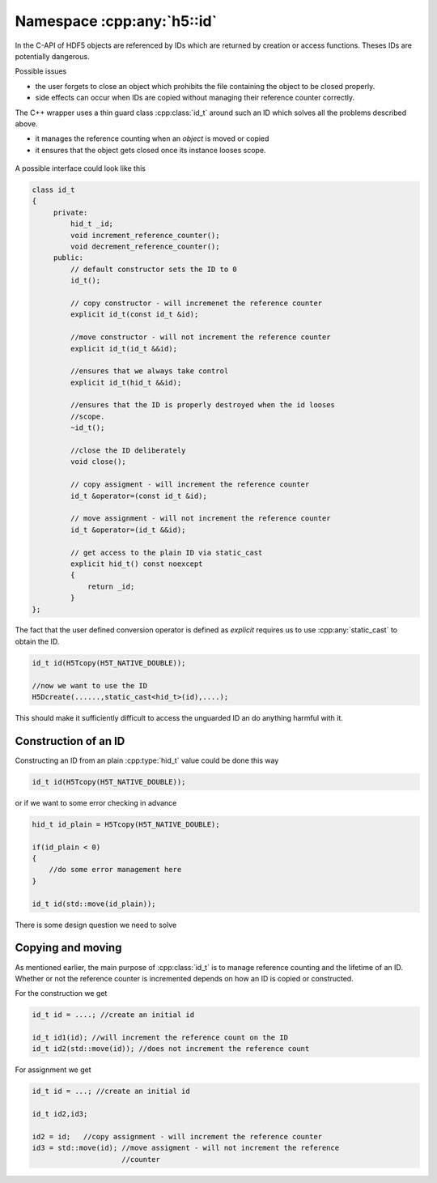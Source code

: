 ===========================
Namespace :cpp:any:`h5::id`
===========================

In the C-API of HDF5 objects are referenced by IDs which are returned by 
creation or access functions. Theses IDs are potentially dangerous. 

Possible issues

* the user forgets to close an object which prohibits the file containing 
  the object to be closed properly. 
* side effects can occur when IDs are copied without managing their reference
  counter correctly.

The C++ wrapper uses a thin guard class :cpp:class:`id_t` around such an 
ID which solves all the problems described above. 

* it manages the reference counting when an *object* is moved or copied 
* it ensures that the object gets closed once its instance looses scope.


.. figure:: ../images/id_classes.png 
   :align: center

.. figure:: ../images/id_composition.png
   :align: center


A possible interface could look like this 

.. code-block:: cpp

   class id_t
   {
        private:
            hid_t _id;
            void increment_reference_counter();
            void decrement_reference_counter();
        public:
            // default constructor sets the ID to 0
            id_t();
            
            // copy constructor - will incremenet the reference counter
            explicit id_t(const id_t &id);
            
            //move constructor - will not increment the reference counter
            explicit id_t(id_t &&id);
            
            //ensures that we always take control
            explicit id_t(hid_t &&id);
           
            //ensures that the ID is properly destroyed when the id looses
            //scope.
            ~id_t(); 
           
            //close the ID deliberately 
            void close(); 
           
            // copy assigment - will increment the reference counter 
            id_t &operator=(const id_t &id);
            
            // move assignment - will not increment the reference counter
            id_t &operator=(id_t &&id);
           
            // get access to the plain ID via static_cast 
            explicit hid_t() const noexcept
            {
                return _id;
            }         
   }; 
   
The fact that the user defined conversion operator is defined as *explicit* 
requires us to use :cpp:any:`static_cast` to obtain the ID. 

.. code-block:: cpp

    id_t id(H5Tcopy(H5T_NATIVE_DOUBLE));
    
    //now we want to use the ID
    H5Dcreate(......,static_cast<hid_t>(id),....);
    
    
This should make it sufficiently difficult to access the unguarded ID an do 
anything harmful with it.

Construction of an ID
=====================

Constructing an ID from an plain :cpp:type:`hid_t` value could be done 
this way

.. code-block:: cpp

    id_t id(H5Tcopy(H5T_NATIVE_DOUBLE));
    
or if we want to some error checking in advance

.. code-block:: cpp

    hid_t id_plain = H5Tcopy(H5T_NATIVE_DOUBLE);
    
    if(id_plain < 0)
    {
        //do some error management here 
    }
    
    id_t id(std::move(id_plain));
    
There is some design question we need to solve

.. todo::

    To which should the move constructor of :cpp:class:`id_t` perform 
    error checking?
    
Copying and moving
==================

As mentioned earlier, the main purpose of :cpp:class:`id_t` is to manage
reference counting and the lifetime of an ID. 
Whether or not the reference counter is incremented depends on how an 
ID is copied or constructed. 

For the construction we get

.. code-block:: cpp

    id_t id = ....; //create an initial id 
    
    id_t id1(id); //will increment the reference count on the ID
    id_t id2(std::move(id)); //does not increment the reference count 
   
For assignment we get 

.. code-block:: cpp 

    id_t id = ...; //create an initial id 
    
    id_t id2,id3;
    
    id2 = id;   //copy assignment - will increment the reference counter
    id3 = std::move(id); //move assigment - will not increment the reference
                         //counter